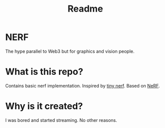 #+TITLE: Readme

* NERF
The hype parallel to Web3 but for graphics and vision people.

* What is this repo?
Contains basic nerf implementation. Inspired by [[https://github.com/bmild/nerf/blob/master/tiny_nerf.ipynb][tiny nerf]]. Based on [[https://arxiv.org/abs/2003.08934][NeRF]].

* Why is it created?
I was bored and started streaming. No other reasons.
